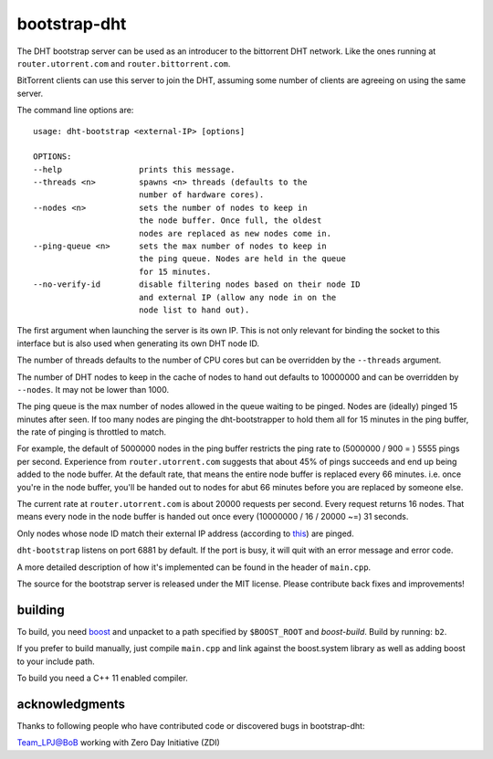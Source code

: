 bootstrap-dht
=============

The DHT bootstrap server can be used as an introducer to the bittorrent
DHT network. Like the ones running at ``router.utorrent.com`` and
``router.bittorrent.com``.

BitTorrent clients can use this server to join the DHT, assuming some number
of clients are agreeing on using the same server.

The command line options are::

	usage: dht-bootstrap <external-IP> [options]

	OPTIONS:
	--help                prints this message.
	--threads <n>         spawns <n> threads (defaults to the
	                      number of hardware cores).
	--nodes <n>           sets the number of nodes to keep in
	                      the node buffer. Once full, the oldest
	                      nodes are replaced as new nodes come in.
	--ping-queue <n>      sets the max number of nodes to keep in
	                      the ping queue. Nodes are held in the queue
	                      for 15 minutes.
	--no-verify-id        disable filtering nodes based on their node ID
	                      and external IP (allow any node in on the
	                      node list to hand out).


The first argument when launching the server is its own IP. This is not
only relevant for binding the socket to this interface but is also used when
generating its own DHT node ID.

The number of threads defaults to the number of CPU cores but can be
overridden by the ``--threads`` argument.

The number of DHT nodes to keep in the cache of nodes to hand out defaults
to 10000000 and can be overridden by ``--nodes``. It may not be lower than
1000.

The ping queue is the max number of nodes allowed in the queue waiting to
be pinged. Nodes are (ideally) pinged 15 minutes after seen. If too many
nodes are pinging the dht-bootstrapper to hold them all for 15 minutes
in the ping buffer, the rate of pinging is throttled to match.

For example, the default of 5000000 nodes in the ping buffer restricts the
ping rate to (5000000 / 900 = ) 5555 pings per second. Experience from
``router.utorrent.com`` suggests that about 45% of pings succeeds and end
up being added to the node buffer. At the default rate, that means the
entire node buffer is replaced every 66 minutes. i.e. once you're in the
node buffer, you'll be handed out to nodes for abut 66 minutes before you
are replaced by someone else.

The current rate at ``router.utorrent.com`` is about 20000 requests per second.
Every request returns 16 nodes. That means every node in the node buffer is
handed out once every (10000000 / 16 / 20000 ~=) 31 seconds.

Only nodes whose node ID match their external IP address (according to this_)
are pinged.

.. _this: http://libtorrent.org/dht_sec.html

``dht-bootstrap`` listens on port 6881 by default. If the port is busy, it will
quit with an error message and error code.

A more detailed description of how it's implemented can be found in the
header of ``main.cpp``.

The source for the bootstrap server is released under the MIT license.
Please contribute back fixes and improvements!

building
--------

To build, you need boost_ and unpacket to a path specified by ``$BOOST_ROOT``
and *boost-build*. Build by running: ``b2``.

.. _boost: http://www.boost.org

If you prefer to build manually, just compile ``main.cpp`` and link against
the boost.system library as well as adding boost to your include path.

To build you need a C++ 11 enabled compiler.

acknowledgments
---------------
Thanks to following people who have contributed code or discovered
bugs in bootstrap-dht:

Team_LPJ@BoB working with Zero Day Initiative (ZDI)
